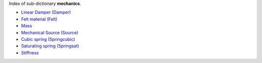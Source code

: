 
.. title: Index - mechanics
.. slug: mechanics-index
.. date: 2019-04-28 12:31:26.761810
.. tags: mechanics, mathjax
.. category: index
.. type: text

Index of sub-dictionary **mechanics**.

.. TEASER_END

- `Linear Damper (Damper) </posts/dicos/mechanics/mechanics-Damper>`_
- `Felt material (Felt) </posts/dicos/mechanics/mechanics-Felt>`_
- `Mass </posts/dicos/mechanics/mechanics-Mass>`_
- `Mechanical Source (Source) </posts/dicos/mechanics/mechanics-Source>`_
- `Cubic spring (Springcubic) </posts/dicos/mechanics/mechanics-Springcubic>`_
- `Saturating spring (Springsat) </posts/dicos/mechanics/mechanics-Springsat>`_
- `Stiffness </posts/dicos/mechanics/mechanics-Stiffness>`_
